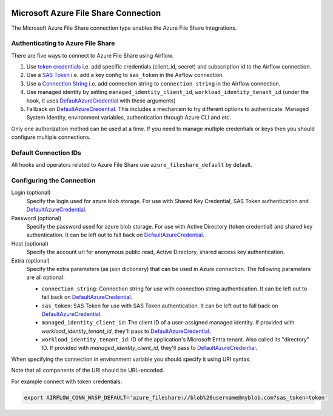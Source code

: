  .. Licensed to the Apache Software Foundation (ASF) under one
    or more contributor license agreements.  See the NOTICE file
    distributed with this work for additional information
    regarding copyright ownership.  The ASF licenses this file
    to you under the Apache License, Version 2.0 (the
    "License"); you may not use this file except in compliance
    with the License.  You may obtain a copy of the License at

 ..   http://www.apache.org/licenses/LICENSE-2.0

 .. Unless required by applicable law or agreed to in writing,
    software distributed under the License is distributed on an
    "AS IS" BASIS, WITHOUT WARRANTIES OR CONDITIONS OF ANY
    KIND, either express or implied.  See the License for the
    specific language governing permissions and limitations
    under the License.



.. _howto/connection:azure_fileshare:

Microsoft Azure File Share Connection
=====================================

The Microsoft Azure File Share connection type enables the Azure File Share Integrations.

Authenticating to Azure File Share
----------------------------------

There are five ways to connect to Azure File Share using Airflow.

1. Use `token credentials
   <https://github.com/Azure/azure-sdk-for-python/tree/main/sdk/identity/azure-identity>`_
   i.e. add specific credentials (client_id, secret) and subscription id to the Airflow connection.
2. Use a `SAS Token
   <https://learn.microsoft.com/en-gb/azure/storage/common/storage-sas-overview>`_
   i.e. add a key config to ``sas_token`` in the Airflow connection.
3. Use a `Connection String
   <https://learn.microsoft.com/en-us/azure/storage/common/storage-configure-connection-string>`_
   i.e. add connection string to ``connection_string`` in the Airflow connection.
4. Use managed identity by setting ``managed_identity_client_id``, ``workload_identity_tenant_id`` (under the hook, it uses DefaultAzureCredential_ with these arguments)
5. Fallback on `DefaultAzureCredential`_.
   This includes a mechanism to try different options to authenticate: Managed System Identity, environment variables, authentication through Azure CLI and etc.

Only one authorization method can be used at a time. If you need to manage multiple credentials or keys then you should
configure multiple connections.

Default Connection IDs
----------------------

All hooks and operators related to Azure File Share use ``azure_fileshare_default`` by default.

Configuring the Connection
--------------------------

Login (optional)
    Specify the login used for azure blob storage. For use with Shared Key Credential, SAS Token authentication and  `DefaultAzureCredential`_.

Password (optional)
    Specify the password used for azure blob storage. For use with
    Active Directory (token credential) and shared key authentication.
    It can be left out to fall back on DefaultAzureCredential_.

Host (optional)
    Specify the account url for anonymous public read, Active Directory, shared access key authentication.

Extra (optional)
    Specify the extra parameters (as json dictionary) that can be used in Azure connection.
    The following parameters are all optional:

    * ``connection_string``: Connection string for use with connection string authentication. It can be left out to fall back on DefaultAzureCredential_.
    * ``sas_token``: SAS Token for use with SAS Token authentication. It can be left out to fall back on DefaultAzureCredential_.
    * ``managed_identity_client_id``:  The client ID of a user-assigned managed identity. If provided with `workload_identity_tenant_id`, they'll pass to DefaultAzureCredential_.
    * ``workload_identity_tenant_id``: ID of the application's Microsoft Entra tenant. Also called its "directory" ID. If provided with `managed_identity_client_id`, they'll pass to DefaultAzureCredential_.

When specifying the connection in environment variable you should specify
it using URI syntax.

Note that all components of the URI should be URL-encoded.

For example connect with token credentials:

.. code-block:: bash

   export AIRFLOW_CONN_WASP_DEFAULT='azure_fileshare://blob%20username@myblob.com?sas_token=token'


.. _DefaultAzureCredential: https://docs.microsoft.com/en-us/python/api/overview/azure/identity-readme?view=azure-python#defaultazurecredential

.. spelling:word-list::

    Entra
